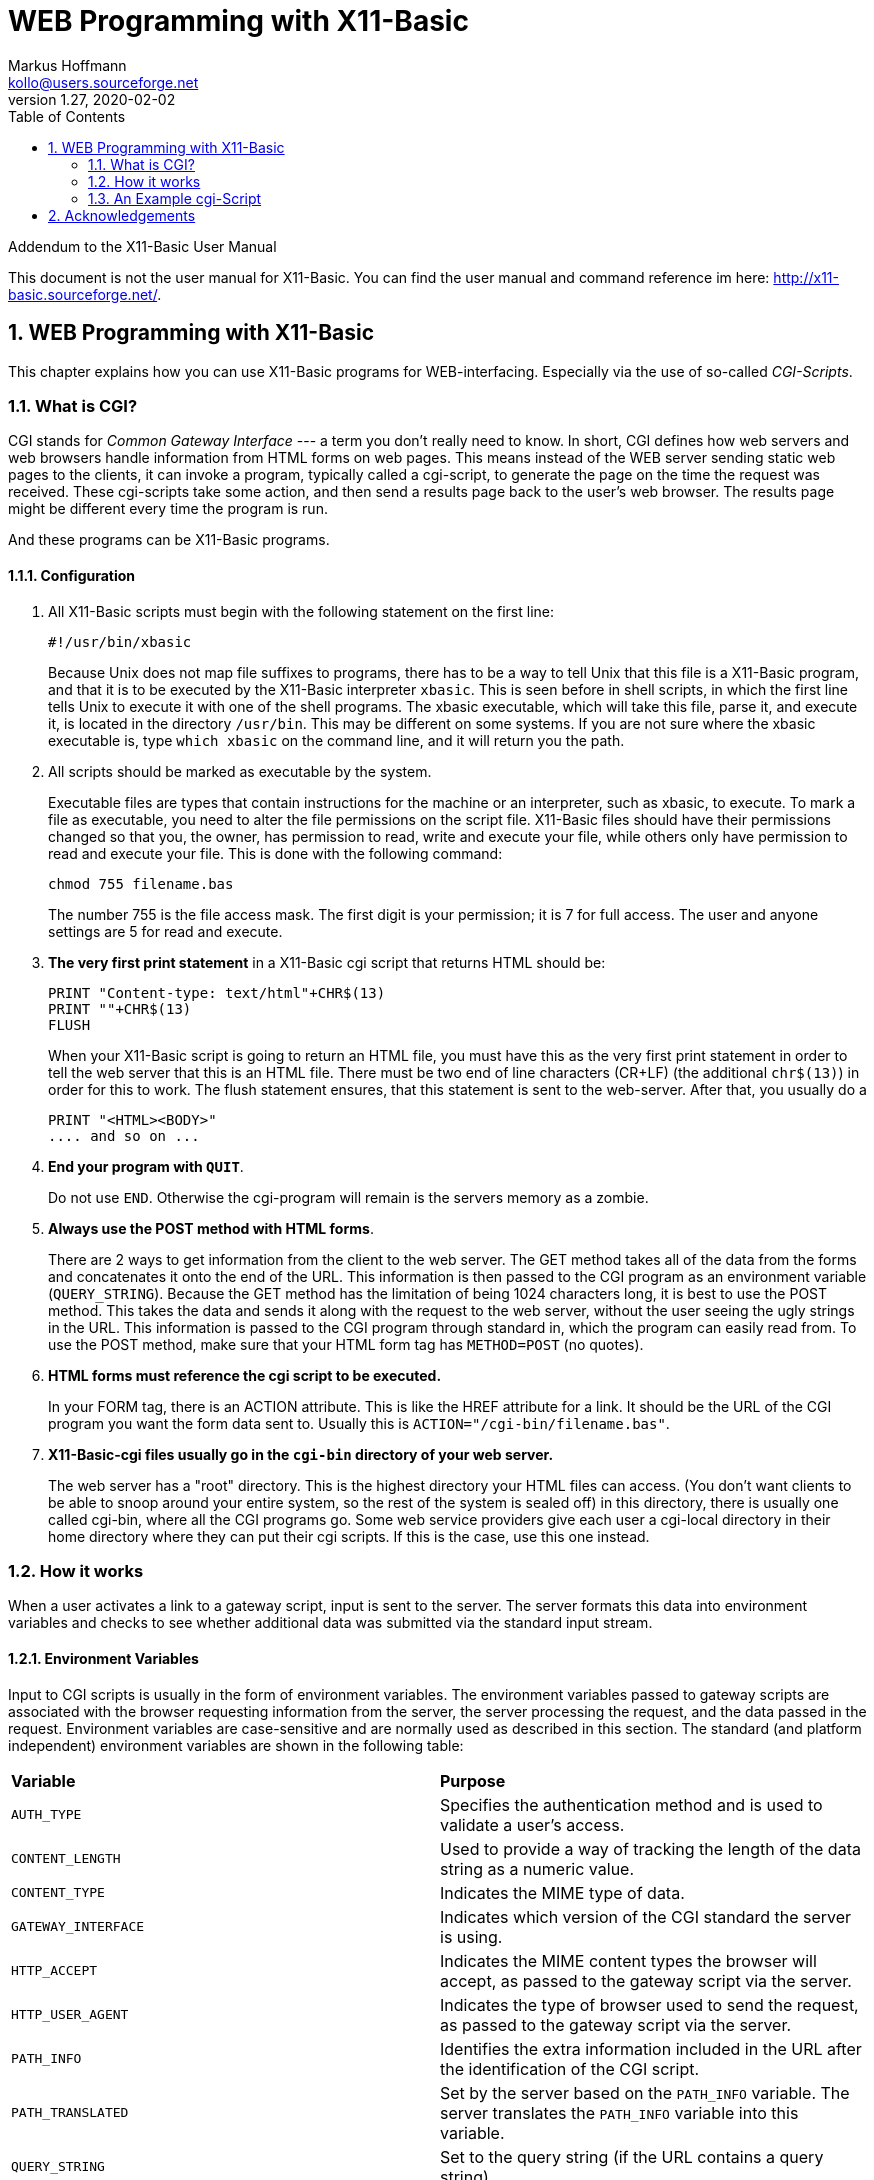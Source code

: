 = WEB Programming with X11-Basic
Markus Hoffmann <kollo@users.sourceforge.net>
v1.27, 2020-02-02  
:docversion: 1.27
:docyear: 2020
:homepage: http://x11-basic.sourceforge.net/
:toc:
:sectnums:


Addendum to the X11-Basic User Manual

This document is not the user manual for X11-Basic. 
You can find the user manual and command reference im 
here: {homepage}.


== WEB Programming with X11-Basic

This chapter explains how you can use X11-Basic programs for WEB-interfacing.
Especially via the use of so-called __CGI-Scripts__.


=== What is CGI?

CGI stands for __Common Gateway Interface__ --- a term you don't really need to
know. In short, CGI defines how web servers and web browsers handle information
from HTML forms on web pages. This means instead of the WEB server sending
static  web pages to the clients, it can invoke a program, typically called a
cgi-script,  to generate the page on the time the request was received. These
cgi-scripts take some action, and then send a results page back to the user's
web browser. The results page might be different every time the program is run.

And these programs can be X11-Basic programs.


==== Configuration


. All X11-Basic scripts must begin with the following statement on the first line:
+
----
#!/usr/bin/xbasic
----
+

Because Unix does not map file suffixes to programs, there has to be a way to 
tell Unix that this file is a X11-Basic program, and that it is to be executed
by the X11-Basic interpreter `xbasic`. This is seen before in shell
scripts, in which the first line tells Unix to execute it with one of the shell
programs. The xbasic executable, which will take this file, parse it, and
execute it, is located in the directory `/usr/bin`. This may be different on some
systems. If you are not sure where the xbasic executable is, type 
`which xbasic` on the command line, and it will return you the path.
. All scripts should be marked as executable by the system.
+
Executable files are types that contain instructions for the machine or an
interpreter, such as xbasic, to execute. To mark a file as executable, you need
to alter the file permissions on the script file. X11-Basic files should have
their permissions changed so that you, the owner, has permission to read, write
and execute your file, while others only have permission to read and execute
your file. This is done with the following command:
+
----
chmod 755 filename.bas
----
+
The number 755 is the file access mask. The first digit is your permission; it
is 7 for full access. The user and anyone settings are 5 for read and execute.
. *The very first print statement* in a X11-Basic cgi script that
returns HTML should be:
+
----
PRINT "Content-type: text/html"+CHR$(13)
PRINT ""+CHR$(13)
FLUSH
----
+
When your X11-Basic script is going to return an HTML file, you must have this
as the very first print statement in order to tell the web server that this is
an HTML file. There must be two end of line characters (CR+LF) (the additional
`chr$(13)`) in order for this to work. The flush statement ensures, that
this statement is sent to the web-server. After that, you usually do a 
+
----
PRINT "<HTML><BODY>"
.... and so on ...
----
. *End your program with `QUIT`*.
+
Do not use `END`. Otherwise the cgi-program will remain is the servers 
memory as a zombie.
. *Always use the POST method with HTML forms*.
+
There are 2 ways to get information from the client to the web server. The GET
method takes all of the data from the forms and concatenates it onto the end of
the URL. This information is then passed to the CGI program as an environment 
variable (`QUERY_STRING`). Because the GET method has the limitation of being 1024 characters
long, it is best to use the POST method. This takes the data and sends it
along with the request to the web server, without the user seeing the ugly
strings in the URL. This information is passed to the CGI program through
standard in, which the program can easily read from. To use the POST method,
make sure that your HTML form tag has `METHOD=POST` (no quotes).
. *HTML forms must reference the cgi script to be executed.*
+
In your FORM tag, there is an ACTION attribute. This is like the HREF attribute
for a link. It should be the URL of the CGI program you want the form data sent
to. Usually this is `ACTION="/cgi-bin/filename.bas"`.
. *X11-Basic-cgi files usually go in the `cgi-bin` directory of your web server.*
+
The web server has a "root" directory. This is the highest directory your HTML
files can access. (You don't want clients to be able to snoop around your
entire system, so the rest of the system is sealed off) in
this directory, there is usually one called cgi-bin, where all the CGI programs
go. Some web service providers give each user a cgi-local directory in their
home directory where they can put their cgi scripts. If this is the case, use
this one instead. 

=== How it works

When a user activates a link to a gateway script, input is sent to the server.
The server formats this data into environment variables and checks to see
whether additional data was submitted via the standard input stream.

==== Environment Variables

Input to CGI scripts is usually in the form of environment variables. The
environment variables passed to gateway scripts are associated with the browser
requesting information from the server, the server processing the request, and
the data passed in the request. Environment variables are case-sensitive and are
normally used as described in this section. The standard (and platform
independent) environment variables are shown in the following table:

|=======
|*Variable*       | *Purpose*
|`AUTH_TYPE`      | Specifies the authentication method and is used to validate a user's access.
|`CONTENT_LENGTH` | Used to provide a way of tracking the length of the data string as a numeric value.
|`CONTENT_TYPE`   | Indicates the MIME type of data.
|`GATEWAY_INTERFACE`| Indicates which version of the CGI standard the server is using.
|`HTTP_ACCEPT`    | Indicates the MIME content types the browser will accept, as passed to the gateway script via the server.
|`HTTP_USER_AGENT`| Indicates the type of browser used to send the request, as passed to the gateway script via the server.
|`PATH_INFO`      | Identifies the extra information included in the URL after the identification of the CGI script.
|`PATH_TRANSLATED`| Set by the server based on the `PATH_INFO` variable. The server translates the `PATH_INFO` variable into this variable.
|`QUERY_STRING`   | Set to the query string (if the URL contains a query string).
|`REMOTE_ADDR`    | Identifies the Internet Protocol address of the remote computer making the request.
|`REMOTE_HOST`    | Identifies the name of the machine making the request.
|`REMOTE_IDENT`   | Identifies the machine making the request.
|`REMOTE_USER`    | Identifies the user name as authenticated by the user.
|`REQUEST_METHOD` | Indicates the method by which the request was made.
|`SCRIPT_NAME`    | Identifies the virtual path to the script being executed.
|`SERVER_NAME`    | Identifies the server by its host name, alias, or IP address.
|`SERVER_PORT`    | Identifies the port number the server received the request on.
|`SERVER_PROTOCOL`| Indicates the protocol of the request sent to the server.
|=======

[horizontal]
`AUTH_TYPE` :: The `AUTH_TYPE` variable provides access control to protected 
areas of the Web server and can be used only on servers that support user
authentication. If an area of the Web site has no access control, the
`AUTH_TYPE` variable has no value associated with it. If an area of the
Web site has access control, the `AUTH_TYPE` variable is set to a specific
value that identifies the authentication scheme being used. e.g. "Basic".
+
Using this mechanism, the server can challenge a client's request and the
client can respond. To do this, the server sets a value for the
`AUTH_TYPE` variable and the client supplies a matching value. The next
step is to authenticate the user. Using the basic authentication scheme, the
user's browser must supply authentication information that uniquely
identifies the user. This information includes a user ID and password.
`CONTENT_LENGTH` :: The `CONTENT_LENGTH` variable provides a way of tracking 
the length of the data string. This variable tells the client and server how 
much data to read on the standard input stream. The value of the variable 
corresponds to the number of characters in the data passed with the request. 
If no data is being passed, the variable has no value.
`CONTENT_TYPE` :: The `CONTENT_TYPE` variable indicates the data's MIME type. 
This variable is set only when attached data is passed using the standard 
input or output stream. The value assigned to the variable identifies the 
basic MIME type and subtype as follows:
+
|=======
|*Type*      | *Description*
|application | Binary data that can be executed or used with another application
|audio       | A sound file that requires an output device to preview
|image       | A picture that requires an output device to preview
|message     | An encapsulated mail message
|multipart   | Data consisting of multiple parts and possibly many data types
|text        | Textual data that can be represented in any character set or formatting language
|video       | A video file that requires an output device to preview
|x-world     | Experimental data type for world files
|=======
+
MIME subtypes are defined in three categories: __primary__, 
__additionally defined__, and __extended__. The primary subtype is the 
primary type of data adopted for use
as a MIME content type. Additionally defined data types are additional subtypes
that have been officially adopted as MIME content types. Extended data types
are experimental subtypes that have not been officially adopted as MIME content
types. You can easily identify extended subtypes because they begin with the
letter x followed by a hyphen. The following Table lists common MIME types and
their descriptions.
+
|=======
|*Type/Subtype*       | *Description*
|application/octet-stream | Binary data that can be executed or used with another application
|application/pdf       | ACROBAT PDF document
|application/postscript| Postscript-formatted data
|application/x-compress| Data that has been compressed using UNIX compress
|application/x-gzip    | Data that has been compressed using UNIX gzip
|application/x-tar     | Data that has been archived using UNIX tar
|audio/x-wav           | Audio in Microsoft WAV format
|image/gif             | Image in gif format
|image/jpeg            | Image in JPEG format
|image/tiff            | Image in TIFF format
|multipart/mixed       | Multipart message with data in multiple formats
|text/html             | HTML-formatted text
|text/plain            | Plain text with no HTML formatting included
|video/mpeg            | Video in the MPEG format
|=======
+
Note, that there are more than the above listed types.
+
Some MIME content types can be used with additional parameters. These content
types include text/plain, text/html, and all multi-part message data. The
charset parameter, which is optional, is used with the text/plain type to
identify the character set used for the data. If a charset is not specified, the
default value `charset=us-ascii` is assumed. Other values for charset include any
character set approved by the International Standards Organization. These
character sets are defined by ISO-8859-1 to ISO-8859-9 and are specified as
follows:
+
----
 CONTENT_TYPE = text/plain; charset=iso-8859-1
----
+
The boundary parameter, which is required, is used with multi-part data to
identify the boundary string that separates message parts. The boundary value is
set to a string of 1 to 70 characters. Although the string cannot end in a
space, it can contain any valid letter or number and can include spaces and a
limited set of special characters. Boundary parameters are unique strings that
are defined as follows:
+
----
 CONTENT_TYPE = multipart/mixed; boundary=boundary_string
----
+
`GATEWAY_INTERFACE` :: The `GATEWAY_INTERFACE` variable indicates which version 
of the CGI specification the server is using. The value assigned to the 
variable identifies the name and version of the specification used as follows:
+
----
 GATEWAY_INTERFACE = name/version
----
+
The version of the CGI specification is 1.1. A server conforming
to this version would set the `GATEWAY_INTERFACE` variable as follows:
+
----
 GATEWAY_INTERFACE = CGI/1.1
----
`HTTP_ACCEPT` :: The `HTTP_ACCEPT` variable defines the types of data the client will
accept. The acceptable values are expressed as a type/subtype pair. Each
type/subtype pair is separated by commas.
`HTTP_USER_AGENT` :: The `HTTP_USER_AGENT` variable identifies the type of browser used to send
the request. The acceptable values are expressed as software type/version
or library/version. 
`PATH_INFO` :: The `PATH_INFO` variable specifies extra path information and can be used
to send additional information to a gateway script. The extra path information
follows the URL to the gateway script referenced. Generally, this information
is a virtual or relative path to a resource that the server must interpret. 
`PATH_TRANSLATED` :: Servers translate the `PATH_INFO` variable into the 
`PATH_TRANSLATED` variable by inserting the default Web document's directory path in front of the
extra path information. 
`QUERY_STRING` :: The `QUERY_STRING` variable specifies an URL-encoded search string. You set
this variable when you use the GET method to submit a fill-out form. The query string is
separated from the URL by a question mark. The user submits all the
information following the question mark separating the URL from the query
string. The following is an example:
+
.URL:
----
 /cgi-bin/doit.cgi?string
----
+
When the query string is URL-encoded, the browser encodes key parts of the
string. The plus sign is a placeholder between words and acts as a
substitute for spaces:
+
.URL:
----
 /cgi-bin/doit.cgi?word1+word2+word3
----
+
Equal signs separate keys assigned by the publisher from values entered by
the user. In the following example, response is the key assigned by the
publisher, and never is the value entered by the user:
+
.URL:
----
 /cgi-bin/doit.cgi?response=never
----
+
Ampersand symbols (`&`) separate sets of keys and values. In the following
example, response is the first key assigned by the publisher, and
sometimes is the value entered by the user. The second key assigned by the
publisher is "reason", and the value entered by the user is "I am not really
sure":
+
.URL:
----
 /cgi-bin/doit.cgi?response=sometimes&reason=I+am+not+really+sure
----
+
Finally, the percent sign is used to identify escape characters. Following
the percent sign is an escape code for a special character expressed as a
hexadecimal value. Here is how the previous query string could be
rewritten using the escape code for an apostrophe:
+
.URL:
----
 /cgi-bin/doit.cgi?response=sometimes&reason=I%27m+not+really+sure
----
`REMOTE_ADDR` :: The `REMOTE_ADDR` variable is set to the Internet Protocol 
(IP) address of the remote computer making the request. 
`REMOTE_HOST` :: The `REMOTE_HOST` variable specifies the name of the host computer making a
request. This variable is set only if the server can figure out this
information using a reverse lookup procedure. 
`REMOTE_IDENT` :: The `REMOTE_IDENT` variable identifies the remote user making a request. The
variable is set only if the server and the remote machine making the
request support the identification protocol. Further, information on the
remote user is not always available, so you should not rely on it even
when it is available. 
`REMOTE_USER` :: The `REMOTE_USER` variable is the user name as authenticated by the user,
and as such is the only variable you should rely upon to identify a user.
As with other types of user authentication, this variable is set only if
the server supports user authentication and if the gateway script is
protected. 
`REQUEST_METHOD` :: The `REQUEST_METHOD` variable specifies the method by which the request
was made. The methods could be any of `GET`, `HEAD`, `POST,
`PUT`, `DELETE`, `LINK` and `UNLINK`.
+
The `GET`, `HEAD` and `POST` methods are the most commonly
used request methods. Both `GET` and `POST` are used to submit forms. 
`SCRIPT_NAME` :: The `SCRIPT_NAME` variable specifies the virtual path to the script being
executed. This information is useful if the script generates an HTML document
that references the script.
`SERVER_NAME` :: The `SERVER_NAME` variable identifies the server by its host name, alias,
or IP address. This variable is always set.
`SERVER_PORT` :: The `SERVER_PORT` variable specifies the port number on which the server received
the request. This information can be interpreted from the URL to the script if
necessary. However, most servers use the default port of 80 for HTTP requests.
`SERVER__PROTOCOL` :: The `SERVER_PROTOCOL` variable identifies the protocol used to send the
request. The value assigned to the variable identifies the name and
version of the protocol used. The format is name/version, such as `HTTP/1.0`. 

==== CGI Standard Input

Most input sent to a Web server is used to set environment variables, yet
not all input fits neatly into an environment variable. When a user
submits data to be processed by a gateway script, this data is received as
an URL-encoded search string or through the standard input stream. The
server knows how to process this data because of the method (either POST
or GET in HTTP 1.0) used to submit the data.

Sending data as standard input is the most direct way to send data. The
server tells the gateway script how many eight-bit sets of data to read
from standard input. The script opens the standard input stream and reads
the specified amount of data. Although long URL-encoded search strings may
get truncated, data sent on the standard input stream will not.
Consequently, the standard input stream is the preferred way to pass data.

==== Which CGI Input Method to use?

You can identify a submission method when you create your fill-out forms.
Two submission methods for forms exist. The HTTP GET
method uses URL-encoded search strings. When a server receives an
URL-encoded search string, the server assigns the value of the search
string to the `QUERY_STRING` variable.

The HTTP POST method uses the standard input streams. When a server
receives data by the standard input stream, the server assigns the value
associated with the length of the input stream to the `CONTENT_LENGTH`
variable.

==== Output from CGI Scripts


After the script finishes processing the input, the script should return
output to the server. The server will then return the output to the
client. Generally, this output is in the form of an HTTP response that
includes a header followed by a blank line and a body. Although the CGI
header output is strictly formatted, the body of the output is formatted
in the manner you specify in the header. For example, the body can contain
an HTML document for the client to display.

==== CGI Headers

CGI headers contain directives to the server. Currently, these three
server directives are valid:

* Content-Type
* Location
* Status

A single header can contain one or all of the server directives. Your CGI
script outputs these directives to the server. Although the header is
followed by a blank line that separates the header from the body, the
output does not have to contain a body.

The *Content-Type* field in a CGI header identifies the MIME type of the
data you are sending back to the client. Usually the data output from a script
is a fully formatted document, such as an HTML document. You could specify this
output in the header as follows:

----
Content-Type: text/html
----

But of course, if your program outputs other data like images etc. you should 
specify the corresponding content type. 

Location :: The output of your script doesn't have to be a document created within the
script. You can reference any document on the Web using the Location
field. The Location field references a file by its URL. Servers process
location references either directly or indirectly depending on the
location of the file. If the server can find the file locally, it passes
the file to the client. Otherwise, the server redirects the URL to the
client and the client has to retrieve the file. You can specify a location
in a script as follows:
+
----
 Location: http://www.new-jokes.com/
----
Status :: The Status field passes a status line to the server for forwarding to the
client. Status codes are expressed as a three-digit code followed by a
string that generally explains what has occurred. The first digit of a
status code shows the general status as follows:
+
----
  1XX Not yet allocated
  2XX Success
  3XX Redirection
  4XX Client error
  5XX Server error
----
+
Although many status codes are used by servers, the status codes you pass
to a client via your CGI script are usually client error codes. Suppose
the script could not find a file and you have specified that in such
cases, instead of returning nothing, the script should output an error
code. Here is a list of the client error codes you may want to use:
+
----
401 Unauthorized Authentication has failed. 
    User is not allowed to access the file and should try again.

403 Forbidden. The request is not acceptable. 
    User is not permitted to access file.

404 Not found. 
    The specified resource could not be found.

405 Method not allowed. 
    The submission method used is not allowed.
----





=== An Example cgi-Script

Here is a simple sample cgi-script, which simply returns all the information 
which it gets from the web server as a html page. 


----
#!/usr/bin/xbasic
PRINT "Content-type: text/html"+CHR$(13)
PRINT ""+CHR$(13)
FLUSH
PRINT "<html><head><TITLE>Test CGI</TITLE><head><body>"
PRINT "<h1>Commandline:</h1>"
i=0
WHILE LEN(PARAM$(i))
  PRINT STR$(i)+": "+PARAM$(i)+"<br>"
  INC i
WEND
PRINT "<h1>Environment:</h1><pre>"
FLUSH      ! flush the output before another program is executed !
SYSTEM "env"
PRINT "</pre><h1>Stdin:</h1><pre>"
length=VAL(ENV$("CONTENT_LENGTH"))
IF length
  FOR i=0 TO length-1
    t$=t$+CHR$(inp(-2))
  NEXT i
  PRINT t$
ENDIF
PRINT "</pre>"
PRINT "<FORM METHOD=POST ACTION=/cgi-bin/envtest.cgi>"
PRINT "Name: <INPUT NAME=name><BR>"
PRINT "Email: <INPUT NAME=email><BR>"
PRINT "<INPUT TYPE=submit VALUE="+CHR$(34)+"Test POST Method"+CHR$(34)+">"
PRINT "</FORM>"
PRINT "<hr><h6>(c) Markus Hoffmann cgi with X11-basic</h6></body></html>"
FLUSH
QUIT
----

== Acknowledgements

Portions of this chapter come from or are based on documentation that was used 
in the 1990s.
(I hope it was public domain or something like that.)
Unfortunately I lost the link to its source. If you know your potential 
source, let me know. Then I can quote it here and thank the author.
